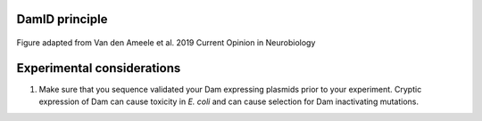 DamID principle
---------------

.. figure:: images/damid.png
   :align: center
   :width: 1000
   
   Figure adapted from Van den Ameele et al. 2019 Current Opinion in Neurobiology


Experimental considerations
---------------------------

#. Make sure that you sequence validated your Dam expressing plasmids prior to your experiment. Cryptic expression of Dam can cause toxicity in *E. coli* and can cause selection for Dam inactivating mutations.